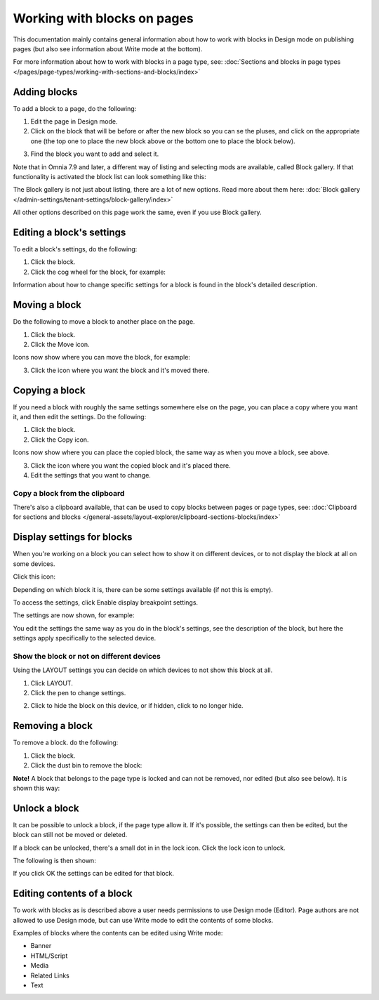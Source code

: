 Working with blocks on pages
===============================

This documentation mainly contains general information about how to work with blocks in Design mode on publishing pages (but also see information about Write mode at the bottom).

For more information about how to work with blocks in a page type, see: :doc:`Sections and blocks in page types </pages/page-types/working-with-sections-and-blocks/index>`

Adding blocks
**************
To add a block to a page, do the following:

1. Edit the page in Design mode.
2. Click on the block that will be before or after the new block so you can se the pluses, and click on the appropriate one (the top one to place the new block above or the bottom one to place the block below).

.. image:: block-click-plus-new2.png

3. Find the block you want to add and select it.

.. image:: block-select-new.png

Note that in Omnia 7.9 and later, a different way of listing and selecting mods are available, called Block gallery. If that functionality is activated the block list can look something like this:

.. image:: block-select-block-gallery.png

The Block gallery is not just about listing, there are a lot of new options. Read more about them here: :doc:`Block gallery </admin-settings/tenant-settings/block-gallery/index>`

All other options described on this page work the same, even if you use Block gallery.

Editing a block's settings
***************************
To edit a block's settings, do the following:

1. Click the block.
2. Click the cog wheel for the block, for example:

.. image:: edit-block-settings-new2.png

Information about how to change specific settings for a block is found in the block's detailed description.

Moving a block
***************
Do the following to move a block to another place on the page.

1. Click the block.
2. Click the Move icon.

.. image:: move-icon-new2-2.png

Icons now show where you can move the block, for example:

.. image:: block-can-be-moved-new2.png

3. Click the icon where you want the block and it's moved there.

Copying a block
****************
If you need a block with roughly the same settings somewhere else on the page, you can place a copy where you want it, and then edit the settings. Do the following:

1. Click the block.
2. Click the Copy icon.

.. image:: copy-icon-new-2.png

Icons now show where you can place the copied block, the same way as when you move a block, see above.

3. Click the icon where you want the copied block and it's placed there.
4. Edit the settings that you want to change.

Copy a block from the clipboard
---------------------------------------------
There's also a clipboard available, that can be used to copy blocks between pages or page types, see: :doc:`Clipboard for sections and blocks </general-assets/layout-explorer/clipboard-sections-blocks/index>`

Display settings for blocks
******************************
When you're working on a block you can select how to show it on different devices, or to not display the block at all on some devices.

Click this icon:

.. image:: device-support-new2.png

Depending on which block it is, there can be some settings available (if not this is empty).

To access the settings, click Enable display breakpoint settings.

.. image:: device-settings-edit-new2.png

The settings are now shown, for example:

.. image:: device-settings.png

You edit the settings the same way as you do in the block's settings, see the description of the block, but here the settings apply specifically to the selected device.

Show the block or not on different devices
-------------------------------------------
Using the LAYOUT settings you can decide on which devices to not show this block at all.

1. Click LAYOUT.
2. Click the pen to change settings.

.. image:: device-support-pen.png

2. Click to hide the block on this device, or if hidden, click to no longer hide.

.. image:: device-click-enable-new.png

Removing a block
*****************
To remove a block. do the following:

1. Click the block.
2. Click the dust bin to remove the block:

.. image:: block-remove-new3.png

**Note!** A block that belongs to the page type is locked and can not be removed, nor edited (but also see below). It is shown this way:

.. image:: locked-block-new4.png

Unlock a block
*******************
It can be possible to unlock a block, if the page type allow it. If it's possible, the settings can then be edited, but the block can still not be moved or deleted.

If a block can be unlocked, there's a small dot in in the lock icon. Click the lock icon to unlock.

.. image:: block-unlock.png

The following is then shown:

.. image:: block-unlock-unlock.png

If you click OK the settings can be edited for that block.

Editing contents of a block
****************************
To work with blocks as is described above a user needs permissions to use Design mode (Editor). Page authors are not allowed to use Design mode, but can use Write mode to edit the contents of some blocks.

.. image:: write-mode-new.png

Examples of blocks where the contents can be edited using Write mode:

+ Banner
+ HTML/Script
+ Media
+ Related Links
+ Text

